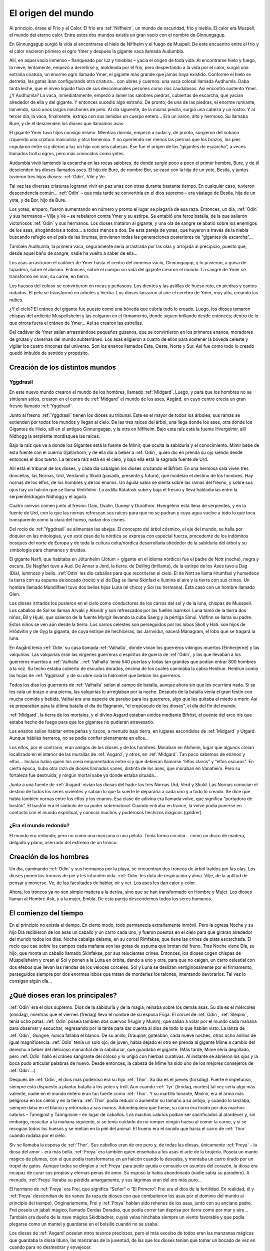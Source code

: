 El origen del mundo
====================

Al principio, érase el Frío y el Calor. El frío era :ref:`Nilfheim`, un mundo
de oscuridad, frío y niebla. El calor era Muspell, el mundo del eterno
calor. Entre estos dos mundos existía un gran vacío con el nombre de
Ginnungagup.

En Ginnungagup surgió la vida al encontrarse el hielo de
Niflheim y el fuego de Muspell. De este encuentro entre el frío y el
calor nacieron primero el ogro Ymer y después la gigante vaca llamada
Audumbla.

Allí, en aquel vacío inmenso – flanqueado por luz y
tinieblas – yacía el origen de toda vida. Al encontrarse hielo y fuego,
la nieve, lentamente, empezó a derretirse y, moldeada por el frío, pero
despertando a la vida por el calor, surgió una extraña criatura, un
enorme ogro llamado Ymer, el gigante más grande que jamás haya existido.
Conforme el hielo se derretía, las gotas iban configurando otra
criatura… con ubres y cuernos: una vaca colosal llamada Audhumla. Daba
tanta leche, que el níveo líquido fluía de sus descomunales pezones como
ríos caudalosos. Así encontró sustento Ymer. ¿Y Audhumla? La vaca,
inmediatamente, empezó a lamer las salobres piedras, cubiertas de
escarcha, que yacían alrededor de ella y del gigante. Y entonces sucedió
algo extraño. De pronto, de una de las piedras, el enorme rumiante,
lamiendo, sacó unos largos mechones de pelo. Al día siguiente, de la
misma piedra, surgió una cabeza y un rostro. Y al tercer día, la vaca,
finalmente, extrajo con sus lamidos un cuerpo entero… Era un varón, alto
y hermoso. Su llamaba Bure, y de él descienden los dioses que llamamos
asas.

El gigante Ymer tuvo hijos consigo mismo. Mientras dormía, empezó
a sudar y, de pronto, surgieron del sobaco izquierdo una criatura
masculina y otra femenina. Y no queriendo ser menos las piernas que los
brazos, los pies copularon entre sí y dieron a luz un hijo con seis
cabezas. Ése fue el origen de los “gigantes de escarcha”, a veces
llamados troll u ogros, pero más conocidos como yotes.

Audumbla vivió lamiendo la escarcha en las rocas salobres, de donde surgió
poco a poco el primer hombre, Bure, y de él descienden los dioses llamados ases.
El hijo de Bure, de nombre Bor, se casó con la hija de un yote, Bestla, y juntos
tuvieron tres hijos dioses: :ref:`Odín`, Vile y Ve.

Tal vez las diversas criaturas lograran vivir en paz unas con otras durante
bastante tiempo. En cualquier caso, tuvieron descendencia común… :ref:`Odín` – que más
tarde se convertiría en el dios supremo – era vástago de Bestla, hija de
un yote, y de Bor, hijo de Bure.

Los yotes, empero, fueron aumentando en
número y pronto el lugar se plagaría de esa raza. Entonces, un día, :ref:`Odín`
y sus hermanos – Vilje y Ve – se rebelaron contra Ymer y su estirpe. Se
entabló una feroz batalla, de la que salieron victoriosos :ref:`Odín` y sus
hermanos. Los dioses mataron al gigante, y una ola de sangre se abatió
sobre los enemigos de los asas, ahogándolos a todos… a todos menos a
dos. De esta pareja de yotes, que huyeron a través de la niebla buscando
refugio en el país de las brumas, provienen todas las generaciones
posteriores de “gigantes de escarcha”…

También Audhumla, la primera vaca, seguramente sería arrastrada por las olas y
arrojada al precipicio, puesto que, desde aquel baño de sangre, nadie ha vuelto
a saber de ella…

Los asas arrastraron el cadáver de Ymer hasta el centro
del inmenso vacío, Ginnungagap, y lo pusieron, a guisa de tapadera,
sobre el abismo. Entonces, sobre el cuerpo sin vida del gigante crearon
el mundo. La sangre de Ymer se transformó en mar; su carne, en tierra.

Los huesos del coloso se convirtieron en rocas y peñascos. Los dientes y
las astillas de hueso roto, en piedras y cantos rodados. El pelo se
transformó en árboles y hierba. Los dioses lanzaron al aire el cerebro
de Ymer, muy alto, creando las nubes.

¿Y el cielo? El cráneo del gigante fue puesto como una bóveda que cubría todo
lo creado. Luego, los dioses tomaron chispas del ardiente Muspellsheim y las
colgaron en el firmamento, donde siguen brillando desde entonces; dentro de lo
que otrora fuera el cráneo de Ymer…  Así se crearon las estrellas.

Del cadáver de Ymer salían arrastrándose pequeños gusanos, que se
convirtieron en los primeros enanos, moradores de grutas y cavernas del
mundo subterráneo. Los asas eligieron a cuatro de ellos para sostener la
bóveda celeste y vigilar los cuatro rincones del universo. Son los
enanos llamados Este, Oeste, Norte y Sur. Así fue como todo lo creado
quedó imbuido de sentido y propósito.

Creación de los distintos mundos
---------------------------------

.. seealso::
    Esta sección se encuentra explicada más en detalle en "mundos"

.. _Yggdrasil:

Yggdrasil
^^^^^^^^^^

En este nuevo mundo crearon el mundo
de los hombres, llamado :ref:`Midgard`. Luego, y para que los hombres no se
sintieran solos, crearon en el centro de :ref:`Midgard` el mundo de los ases,
Asgård, en cuyo centro crecía un gran fresno llamado :ref:`Yggdrasil`.

Junto al fresno :ref:`Yggdrasil` tienen los dioses su tribunal. Este es el mayor de
todos los árboles, sus ramas se extienden por todos los mundos y llegan
al cielo. De las tres raíces del árbol, una llega donde los ases, otra
donde los Gigantes de Hielo, allí en el antiguo Ginnungagap, y la otra
en Niflheim. Bajo esta raíz está la fuente Hvergelmir, allí Nidhogg la
serpiente mordisquea las raíces.

Bajo la raíz que va a donde los Gigantes está la fuente de Mimir, que oculta
la sabiduría y el conocimiento. Mimir bebe de esta fuente con el cuerno
Gjallarhorn, y de ella dio a beber a :ref:`Odín`, quien dio en prenda su ojo siendo
desde entonces el dios tuerto. La tercera raíz está en el cielo, y bajo ella
está la sagrada fuente de Urd.

Allí está el tribunal de los dioses, y cada día cabalgan los dioses cruzando
el Bifröst. En una hermosa sala viven tres doncellas, las Nornas, Urd, Verdandi
y Skuld (pasado, presente y futuro), que modelan el destino de los hombres.
Hay nornas de los elfos, de los hombres y de los enanos. Un águila sabia se sienta
sobre las ramas del fresno, y sobre sus ojos hay un halcón que se llama
Vedrfolnir. La ardilla Ratatosk sube y baja el fresno y lleva
habladurías entre la serpiente/dragón Nidhögg y el águila.

.. image:: /images/yggdrasil.jpg
   :height: 1252 px
   :width: 900 px
   :scale: 40 %
   :align: center
   :alt: Yggdrasil

Cuatro ciervos comen junto al fresno: Dain, Dvalin, Duneyr y Durathror.
Hvergelmir está llena de serpientes, y en la fuente de Urd, con la que
las nornas refrescan sus raíces para que no se pudran y cuya agua vuelve
a todo lo que toca transparente como la clara del huevo, nadan dos
cisnes.

Del rocío de :ref:`Yggdrasil` se alimentan las abejas. El concepto del
árbol cósmico, el eje del mundo, se halla por doquier en las mitologías,
y en este caso de la nórdica se expresa con especial fuerza, procedente
de los indómitos bosques del norte de Europa y de toda la cultura
celta/nórdica desarrollada alrededor de la sabiduría del árbol y su
simbología para chamanes y druidas.

El gigante Narfi, que habitaba en Jötunheim (Jötum = gigante en el
idioma nórdico) fue el padre de Nott (noche), negra y oscura. De
Naglfari tuvo a Aud. De Annar a Jord, la tierra. de Delling (brillante),
de la estirpe de los Ases tuvo a Dag (Día), luminoso y bello. :ref:`Odín` les
dio caballos para que recorrieran el cielo. El de Nott se llama Hrumfaxi
y humedece la tierra con su espuma de bocado (rocío) y el de Dag se
llama Skinfaxi e ilumina el aire y la tierra con sus crines. Un hombre
llamado Mundilfaeri tuvo dos bellos hijos Luna (el chico) y Sol (su
hermana). Ésta casó con un hombre llamado Glen.

Los dioses irritados los pusieron en el cielo como conductores de los carros
del sol y de la luna, chispas de Musspell. Los caballos de Sol se llaman Arvaki
y Alsvidr y son refrescados por las fuelles isarnkol. Luna tomó de la
tierra dos niños, Bil y Hjuki, que salieron de la fuente Myrgir llevando
la cuba Saerg y la pértiga Simul. Vidfinn se llama su padre. Estos niños
se ven aún desde la tierra. Los carros celestes son perseguidos por los
lobos Skoll y Hati. son hijos de Hródvitin y de Gyg la giganta, de cuya
estirpe de hechiceras, las Jarnvidur, nacerá Managram, el lobo que se
tragará la luna.

En Asgård tenía :ref:`Odín` su casa llamada :ref:`Valhalla`, donde vivían los
guerreros vikingos muertos (Einherjerne) y las valquirias. Las
valquirias eran las vírgenes guerreras o espíritus de guerra de :ref:`Odín`, y
las que llevaban a los guerreros muertos a :ref:`Valhalla`. :ref:`Valhalla` tenía 540
puertas y todas tan grandes que podían entrar 800 hombres a la vez. Su
techo estaba cubierto de escudos dorados, encima de los cuales caminaba
la cabra Heidrun. Heidrun comía las hojas de :ref:`Yggdrasil` y de su ubre caía
la hidromiel que bebían los guerreros.

Todos los días los guerreros de :ref:`Valhalla` salían al campo de batalla, aunque
ahora sin que les ocurriera nada. Si se les caía un brazo o una pierna, las
valquirias lo arreglaban por la noche. Después de la batalla venía el gran
festín con mucha comida y bebida. Valhal era una especie de paraíso para los
guerreros, algo que les quitaba el miedo a morir. Así se preparaban para la
última batalla el día de Ragnarok, “el crepúsculo de los dioses”, el día del
fin del mundo.

:ref:`Midgard`, la tierra de los mortales, y el divino Asgard estaban unidos
mediante Bifröst, el puente del arco iris que estaba hecho de fuego para
que los gigantes no pudieran atravesarlo.

Los enanos solían habitar entre peñas y riscos, a menudo bajo tierra, en
lugares escondidos de :ref:`Midgard` y Utgard. Aunque hábiles herreros, no se
podía confiar plenamente en ellos…

Los elfos, por el contrario, eran amigos de los dioses y de los hombres.
Moraban en Alvheim, lugar que
algunos creían localizado en el interior de las murallas de :ref:`Asgard`, y
otros, en :ref:`Midgard`. Tan poco sabemos de enanos y elfos… Incluso había
quien los creía emparentados entre sí y que debieran llamarse “elfos
claros” y “elfos oscuros”. En cierta época, hubo otra raza de dioses
llamados vanes, distinta de los ases, que moraban en Vanaheim. Pero su
fortaleza fue destruida, y ningún mortal sabe ya dónde estaba situada…

Junto a una fuente de :ref:`Asgard` vivían las diosas del hado: las tres Nornas
Urd, Verd y Skuld. Las Nornas conocían el destino de todos los seres
vivientes y sabían lo que la suerte le depararía a cada uno y a todo lo
creado. Se dice que había también nornas entre los elfos y los enanos.
Esa clase de adivina era llamada volve, que significa “portadora de
bastón”. El bastón era el símbolo de su poder sobrenatural. Cuando
entraba en trance, la volve podía ponerse en contacto con el mundo
espiritual, y conocía muchos y poderosos hechizos mágicos (galdrer).

¿Era el mundo redondo?
^^^^^^^^^^^^^^^^^^^^^^^
El mundo era redondo; pero no como una manzana o una pelota. Tenía forma
circular… como un disco de madera, delgado y plano, aserrado del extremo
de un tronco.

Creación de los hombres
------------------------
Un día, caminando :ref:`Odín` y sus hermanos por la playa, se encuentran dos
troncos de árbol traídos por las olas. Los dioses ponen los troncos de
pie y les infunden vida. :ref:`Odín` les dota de respiración y alma. Vilje, de
la aptitud de pensar y moverse. Ve, de las facultades de hablar, oír y
ver. Los ases les dan calor y color.

Ahora, los troncos ya no son simple madera a la deriva, sino que se han
transformado en Hombre y Mujer. Los dioses llaman al Hombre Ask, y a la
mujer, Embla. De esta pareja descendemos todos los seres humanos.


El comienzo del tiempo
-----------------------
En el principio no existía el tiempo. En cierto modo, todo permanecía
extrañamente inmóvil. Pero la ogresa Noche y su hijo Día recibieron de
los asas un caballo y un carro cada uno, y fueron puestos en el cielo
para que giraran alrededor del mundo todos los días. Noche cabalga
delante, en su corcel Rimfakse, que tiene las crines de plata
escarchada. El rocío que cae sobre los campos cada mañana son las gotas
de espuma que brotan del freno. Tras Noche viene Día, su hijo, que monta
un caballo llamado Skinfakse, por sus relucientes crines. Entonces, los
dioses cogen chispas de Muspellsheim y crean el Sol y ponen a la Luna en
órbita, dando a uno y otra, para que no caigan, un carro celestial con
dos efebos que llevan las riendas de los veloces corceles. Sol y Luna se
deslizan vertiginosamente por el firmamento, perseguidos siempre por dos
enormes lobos que tratan de morderles los talones, intentando
devorarlos. Tal vez lo consigan algún día…

¿Qué dioses eran los principales?
------------------------------------
:ref:`Odín` era el dios supremo. Dios de la sabiduría y de la magia, reinaba
sobre los demás asas. Su día es el miércoles (onsdag), mientras que el
viernes (fredag) lleva el nombre de su esposa Friga. El corcel de :ref:`Odín`,
:ref:`Sleipnir`, tenía ocho patas. :ref:`Odín` poseía también dos cuervos (Hugin y
Munin), que salían a volar por el mundo cada mañana para observar y
escuchar, regresando por la tarde para dar cuenta al dios de todo lo que
habían visto. La lanza de :ref:`Odín`, Gungne, nunca fallaba el blanco. De su
anillo, Draupne, goteaban, cada nueve noches, otros ocho anillos de
igual magnificencia. :ref:`Odín` tenía un solo ojo; de joven, había dejado el
otro en prenda al gigante Mime a cambio del derecho a beber del
delicioso manantial de la sabiduríar, que guardaba el gigante. (Más
tarde, Mime sería degollado, pero :ref:`Odín` halló el cráneo sangrante del
coloso y lo ungió con hierbas curativas. Al instante se abrieron los
ojos y la boca pudo articular palabras de nuevo. Desde entonces, la
cabeza de Mime ha sido uno de los mejores consejeros de :ref:`Odín`…)

Después de :ref:`Odín`, el dios más poderoso era su hijo :ref:`Thor`. Su día es el
jueves (torsdag). Fuerte e impetuoso, siempre está dispuesto a plantar
batalla a los yotes y troll. Aun cuando :ref:`Tyr` (tirsdag, martes) tal vez
sería algo más valiente, nadie en el mundo entero eran tan fuerte como
:ref:`Thor`. Y su martillo tonante, Miolnir, era el arma más peligrosa en los
cielos y en la tierra. :ref:`Thor` podía reducir o aumentar su tamaño a su
antojo, y cuando lo lanzaba, siempre daba en el blanco y retornaba a sus
manos. Adondequiera que fuese, su carro era tirado por dos machos
cabríos – Tanngjost y Tanngrisne – en lugar de caballos. Los machos
cabríos podían ser sacrificados al atardecer y, sin embargo, resucitar a
la mañana siguiente, si se tenía cuidado de no romper ningún hueso al
comer la carne, y si se recogían todos los huesos y se metían en la piel
del animal. El trueno era el sonido que hacía el carro de :ref:`Thor` cuando
rodaba por el cielo.

Siv se llamaba la esposa de :ref:`Thor`. Sus cabellos eran de oro puro y, de
todas las diosas, únicamente :ref:`Freya` – la diosa del amor – era más bella.
:ref:`Freya` era también quien enseñaba a los asas el arte de la brujería.
Poseía un manto mágico de plumas, con el que podía transformarse en un
halcón cuando lo deseaba, y montaba un carro tirado por un tropel de
gatos. Aunque todos se dirigían a :ref:`Freya` para pedir ayuda o consuelo en
asuntos del corazón, la diosa era incapaz de curar sus propias y eternas
penas de amor. Su esposo la había abandonado (nadie sabía su paradero).
A menudo, :ref:`Freya` lloraba su pérdida amargamente, y sus lágrimas eran del
oro más puro…

El hermano de :ref:`Freya` era Frei, que significa “Señor” o “El
Primero”. Frei era el dios de la fertilidad. En realidad, él y :ref:`Freya`
descendían de los vanes (la raza de dioses con que combatieron los asas
por el dominio del mundo al principio del tiempo). Originariamente, Frei
y :ref:`Freya` habían sido rehenes de los asas, junto con su anciano padre.
Frei poseía un jabalí mágico, llamado Cerdas Doradas, que podía correr
tan deprisa por tierra como por mar y aire… También era dueño de la nave
mágica Skidbladner, cuyas velas hinchaba siempre un viento favorable y
que podía plegarse como un mantel y guardarse en el bolsillo cuando no
se usaba.

Los dioses de :ref:`Asgard` poseían otros tesoros preciosos, pero el
más excelso de todos eran las manzanas mágicas que guardaba la diosa
Idunn, las manzanas de la juventud, de las que los dioses tenían que
tomar un bocado de vez en cuando para no desmedrar y envejecer.

:ref:`Odín` tenía muchos hijos varones. Mencionarlos a todos sería poco menos
que imposible, pero no podemos eludir a Heimdall. ¿Quién podría?
Heimdall había nacido milagrosamente de nueve (!) jóvenes ogresas en los
albores del tiempo, y era el guardián de los dioses. Vivía cerca de
Himmelberget y vigilaba el puente del arco iris, Bifrost. Heimdall
necesitaba menos sueño que un pájaro, y era capaz de ver tan claro por
la noche como por el día y de oír crecer la hierba. El día final del
mundo, tocaría su trompa Gjallarhorn para llamar a los dioses a las
armas en la última gran batalla contra los ogros y los poderes de las
tinieblas.

:ref:`Balder` era hijo de :ref:`Odín` y :ref:`Frigga`, famoso por su afabilidad, gentileza e
inteligencia. :ref:`Balder` sufría pesadillas y tenía miedo de morir, pero su
madre – la más poderosa de las diosas de :ref:`Asgard` – hizo jurar a todos y a
todo que nadie jamás le haría daño. Los dioses se divertían disparando
sus armas sobre Balder, pues éste ya no podía ser muerto o herido.
Friga, empero, olvidó preguntar al muérdago, que consideraba demasiado
pequeño e insignificante. El intrigante y artero :ref:`Loki` se enteró de ello
e indujo al ciego Hodur a matar a :ref:`Balder` con una flecha hecha de ese
arbusto. Entonces los dioses enviaron un jinete a Helheim, la Morada de
los Muertos, a pedir el retorno de Balder. Hel, la reina de Helheim
replicó que :ref:`Balder` resucitaría si el mundo entero lloraba su destino. Y
todos y todo - aun las piedras y los árboles - siguen intentando con sus
lágrimas (en vano) que resucite el dios muerto.

¿Quiénes son los enemigos de los dioses y de los humanos?
^^^^^^^^^^^^^^^^^^^^^^^^^^^^^^^^^^^^^^^^^^^^^^^^^^^^^^^^^^
Aunque a veces conocidos como ogros o “troll”, solían ser llamados
yotes. Aquellos gigantes habitaban en las soledades y los escabrosos
montes de Utgard y Jotunheim. A menudo hombrones enormes y poderosos,
eran las fuerzas del caos. El único asa que podía hacerles frente en una
lucha cuerpo a cuerpo era :ref:`Thor`, dios del trueno. Los yotes poseían
poderes mágicos incomparables. En una ocasión, por ejemplo, hicieron un
enorme gigante de barro y le pusieron el nombre de Mokkurkalve. Era un
ser artificial de aspecto aterrador, de noventa kilómetros de alto y
treinta de busto… Las ogresas cabalgaban sobre lobos, usando víboras de
bridas. Aunque podían ser terriblemente feas, algunas incluso
monstruosas, también podían ser increíblemente bellas… tanto que incluso
:ref:`Odín`, en más de una ocasión, se dejó seducir en fogosos lances amorosos.

¿Eran :ref:`Loki` y sus hijos aún más peligrosos?
^^^^^^^^^^^^^^^^^^^^^^^^^^^^^^^^^^^^^^^^^^^
Artero, malévolo e intrigante, :ref:`Loki` era originalmente un yote, pero, a
temprana edad, mezcló su sangre con la :ref:`Odín` y, por ende, fue aceptado
como un asa.

:ref:`Loki` era un bromista y acabó mal. Traicionó a los asas y causó la muerte
de Balder. Como castigo por este acto nefando, fue encadenado bajo una
serpiente que goteaba un veneno letal y corrosivo sobre su rostro. Pero
su fiel esposa, Sigyn, permaneció pacientemente a su lado sosteniendo un
cuenco grande para recoger la sustancia ponzoñosa. Mas de vez en cuando,
tenía que volverse para vaciar el cuenco, y entonces el veneno caía en
la faz de :ref:`Loki`, haciéndole retorcerse con tanta violencia, que el mundo
entero se estremecía. Esto es lo que se llama terremoto. :ref:`Loki` tenía
hijos en :ref:`Asgard` y también otros descendientes más extraños. Con la
ogresa Angerboda fue padre del Lobo :ref:`Fenris`, de la Serpiente :ref:`Midgard` y de
Hel; y con el semental Svadilfare fue madre (!) del caballo :ref:`Sleipnir`.

El Lobo :ref:`Fenris` era una bestia verdaderamente monstruosa. Se crió en
:ref:`Asgard`, pero adquirió un tamaño tan descomunal y se volvió tan fiero y
peligroso, que sólo el dios :ref:`Tyr` osaba alimentarlo. Los asas hicieron que
los enanos forjaran una cadena irrompible, Gleipnir, hecha del sonido de
los pasos de un gato, la barba de una mujer, las ráices de una roca, los
tendones de un oso, el hálito de un pez y la saliva de un pájaro. (De
ahí que los pasos de un gato no hagan ruido, las mujeres no tengan
barba, etc.) Con gran astucia, lograron encadenar al lobo tan
fuertemente que apenas podía moverse, y le metieron una espada en la
boca, de suerte que siempre estaba con la fauces abiertas, incapaz de
morder. Sólo cuando acabe el mundo, podrá liberarse finalmente de sus
cadenas…

El segundo vástago de :ref:`Loki` y de la yote Angerboda era una serpiente. Los
dioses la arrojaron al mar, donde, con el tiempo, creció de forma tan
increíble que la llamaron Serpiente :ref:`Midgard`, porque circundaba la tierra
entera mordiéndose la cola con la boca.

Ello no obstante, tal vez fuese el último de los tres retoños de :ref:`Loki` y
Angerboda quien causara más aflicciones a los dioses y al género humano.
Era una doncella monstruosa, medio blanca y medio negra azulada. Fue
expulsada de :ref:`Asgard` y se afincó muy al norte, donde creó el reino de los
muertos, un mundo subterráneo, gris, frío y húmedo, llamado Hel, como
ella. Todo aquel que moría de enfermedad o senectud iba a parar a Hel,
donde llevaba una existencia triste y sombría. La propia reina de los
muertos parecía un cadáver, y todo lo que poseía tenía nombres que
recordaban la fría “vida” de la tumba. En tiempos pasados, cuando la
gente sentía la presencia de fantasmas, se decía que “la Puerta de Hel
está abierta”. El día de la Gran Batalla Final, Hel y su ejército de
muertos combatirán contra los dioses. 

Pueden morir los dioses?
^^^^^^^^^^^^^^^^^^^^^^^^^^
Sí, pueden morir.

¿Se podía ir a parar a otros lugares después de morir?
----------------------------------------------------------
Al morir, los que habían combatido valerosamente en el campo de batalla
iban con :ref:`Odín` o :ref:`Freya`. El dios supremo mandaba a las valkirias, en sus
cotas de malla, a recoger a los héroes caídos en combate. Las valkirias
iban armadas y podían cabalgar por los aires. En :ref:`Asgard` los muertos eran
divididos entre :ref:`Odín` y :ref:`Freya`. La mitad vivía con :ref:`Odín` en el :ref:`Valhalla`
(“val” significa campo de batalla), y la otra mitad con :ref:`Freya` en
Folkvang (en este contexto, “folk” significa hombres en orden de
batalla).

Mientras que se sabe poco de la vida en Folkvang, existen numerosas
descripciones del :ref:`Valhalla`. En el baluarte fuera de aquel enorme
“cuartel”, se permitía a los héroes combatir cuanto querían durante todo
el día, y no importaba que perdieran un brazo o dos, pues, al atardecer,
se levantaban del campo de batalla sin un rasguño. Como amigos del alma,
los guerreros entraban en la vasta sala del banquete, donde hermosas
valkirias servían hidromiel y carne de cerdo cocida. El cerdo que
comían, Sæhrimnir, era un animal extraordinario: Cada día era
sacrificado y devorado, pero, al llegar el alba, resucitaba.

El último día del mundo, :ref:`Odín` capitaneará a los dioses y a los héroes
muertos en la gran batalla final contra los yotes y los poderes de las
tinieblas. El propio :ref:`Odín` luchará contra el lobo :ref:`Fenris` y será devorado
por el monstruo. Así dice la profecía.


El fin del mundo
-----------------
Según se vaya acercando el fin, habrá escasez y discordias. Esa fase
final se llama Ragnarok, que significa “el crepúsculo de los dioses”.
Los hermanos se matarán entre sí y los hijos no perdonarán a sus propios
padres. Luego vendrán tres años seguidos de invierno, Fimbul, después de
los cuales lobos celestes devorarán el sol y la luna. Se desmoronarán
las montañas y todos los vínculos se romperán.

El Lobo Fernis quedará en libertad, al fin, y correrá por el mundo con las
fauces abiertas, arrastrando por tierra la quijada inferior y tocando las nubes
con la inferior. Sus ojos arderán con un fuego extraño y sus narices arrojarán
llamas. También :ref:`Loki` será liberado y enjarciará un navío fantasmal,
Naglfar, hecho de uñas de hombres muertos. Con su andrajoso velamen y
una tripulación de cadáveres putrescentes, zarpará del reino de los
muertos que rige su hija Hel…

Y la Serpiente :ref:`Midgard` se echará a tierra, rodando por campos y prados.

En el sur se hendirán los cielos en pedazos. Del país del más allá
– Muspellsheim, la aterradora e ignota
tierra del fuego que existía mucho antes de que :ref:`Odín` y sus hermanos
crearan el mundo – vendrá una inmensa multitud de jinetes en brillantes
vestiduras, armados con espadas flamígeras.

Ante el ataque del enorme ejército, todo empezará a arder y el gran puente del
arco iris se derrumbará bajo su peso. La sangrienta y decisiva batalla final se
librará en un lugar llamado el Llano de Vigrid (de mil kilómetros de
ancho y mil de largo). :ref:`Odín` será devorado por el Lobo :ref:`Fenris`. :ref:`Thor` y la
Serpiente :ref:`Midgard` se matarán mutuamente, al igual que Heimdall y :ref:`Loki`.
El orbe entero se consumirá en llamas. Hasta :ref:`Yggdrasil` – el gran árbol
del mundo – será abrasado por el fuego. Cuando se extingan las llamas,
el mundo quedará reducido a cenizas humeantes. Sus restos chamuscados se
sumergirán en el mar, desapareciendo… 

¿Será el fin?
^^^^^^^^^^^^^^
No. Del mar emergerá una tierra nueva, verde y hermosa. Exuberante como
un sueño. Con campos que se siembran solos. Y sobreabundancia de peces y
de caza. Ya nadie pasará hambre ni padecerá frío… ¡Y fijaos! El sol ha
dado a luz una hija. Todo mal se ha terminado. La tierra ha quedado
limpia. ¡Una nueva vida puede empezar! :ref:`Asgard` no existe ya. No queda ni
una sola piedra de la antigua fortaleza de los dioses. Sin embargo, será
allí donde regresen, los asas supervivientes de la gran batalla final…

¿Sobrevivirá alguien, pues?
^^^^^^^^^^^^^^^^^^^^^^^^^^^^
Los afortunados, los que heredarán la tierra.

¿Habrá mortales entre ellos?
^^^^^^^^^^^^^^^^^^^^^^^^^^^^^
Solamente un hombre y una mujer sobrevivirán. Sus nombres son Liv y
Livtrase. Ambos buscaron refugio en un lugar llamado el Boscaje de
Hoddmime, escapando así de la conflagración. Y el mar los devolvió con
vida. Durante mucho tiempo, el rocío de la mañana fue su único alimento.
De esa pareja nacerá una nueva raza humana. 

Entonces, ¿hay esperanza?
^^^^^^^^^^^^^^^^^^^^^^^^^^^^
De acuerdo con los mitos, siempre habrá esperanza.

.. note::
    Esta sección ha sido elaborada a partir de un genial artículo de Tor Åge
    Bringsværd (1939-), que ha sido galardonado
    por su obra narrativa y dramática. Escribe para niños y adultos. Sus
    libros han sido traducidos a quince idiomas, y sus obras de teatro se
    han representado en trece países.
